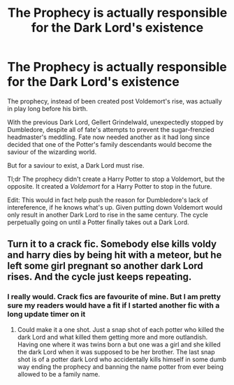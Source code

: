 #+TITLE: The Prophecy is actually responsible for the Dark Lord's existence

* The Prophecy is actually responsible for the Dark Lord's existence
:PROPERTIES:
:Author: NotAHero101
:Score: 34
:DateUnix: 1608391854.0
:DateShort: 2020-Dec-19
:FlairText: Prompt
:END:
The prophecy, instead of been created post Voldemort's rise, was actually in play long before his birth.

With the previous Dark Lord, Gellert Grindelwald, unexpectedly stopped by Dumbledore, despite all of fate's attempts to prevent the sugar-frenzied headmaster's meddling. Fate now needed another as it had long since decided that one of the Potter's family descendants would become the saviour of the wizarding world.

But for a saviour to exist, a Dark Lord must rise.

Tl;dr The prophecy didn't create a Harry Potter to stop a Voldemort, but the opposite. It created a /Voldemort/ for a Harry Potter to stop in the future.

Edit: This would in fact help push the reason for Dumbledore's lack of intereference, if he knows what's up. Given putting down Voldemort would only result in another Dark Lord to rise in the same century. The cycle perpetually going on until a Potter finally takes out a Dark Lord.


** Turn it to a crack fic. Somebody else kills voldy and harry dies by being hit with a meteor, but he left some girl pregnant so another dark Lord rises. And the cycle just keeps repeating.
:PROPERTIES:
:Author: sue7698
:Score: 7
:DateUnix: 1608422440.0
:DateShort: 2020-Dec-20
:END:

*** I really would. Crack fics are favourite of mine. But I am pretty sure my readers would have a fit if I started another fic with a long update timer on it
:PROPERTIES:
:Author: NotAHero101
:Score: 6
:DateUnix: 1608429359.0
:DateShort: 2020-Dec-20
:END:

**** Could make it a one shot. Just a snap shot of each potter who killed the dark Lord and what killed them getting more and more outlandish. Having one where it was twins born a but one was a girl and she killed the dark Lord when it was supposed to be her brother. The last snap shot is of a potter dark Lord who accidentally kills himself in some dumb way ending the prophecy and banning the name potter from ever being allowed to be a family name.
:PROPERTIES:
:Author: sue7698
:Score: 6
:DateUnix: 1608429674.0
:DateShort: 2020-Dec-20
:END:
